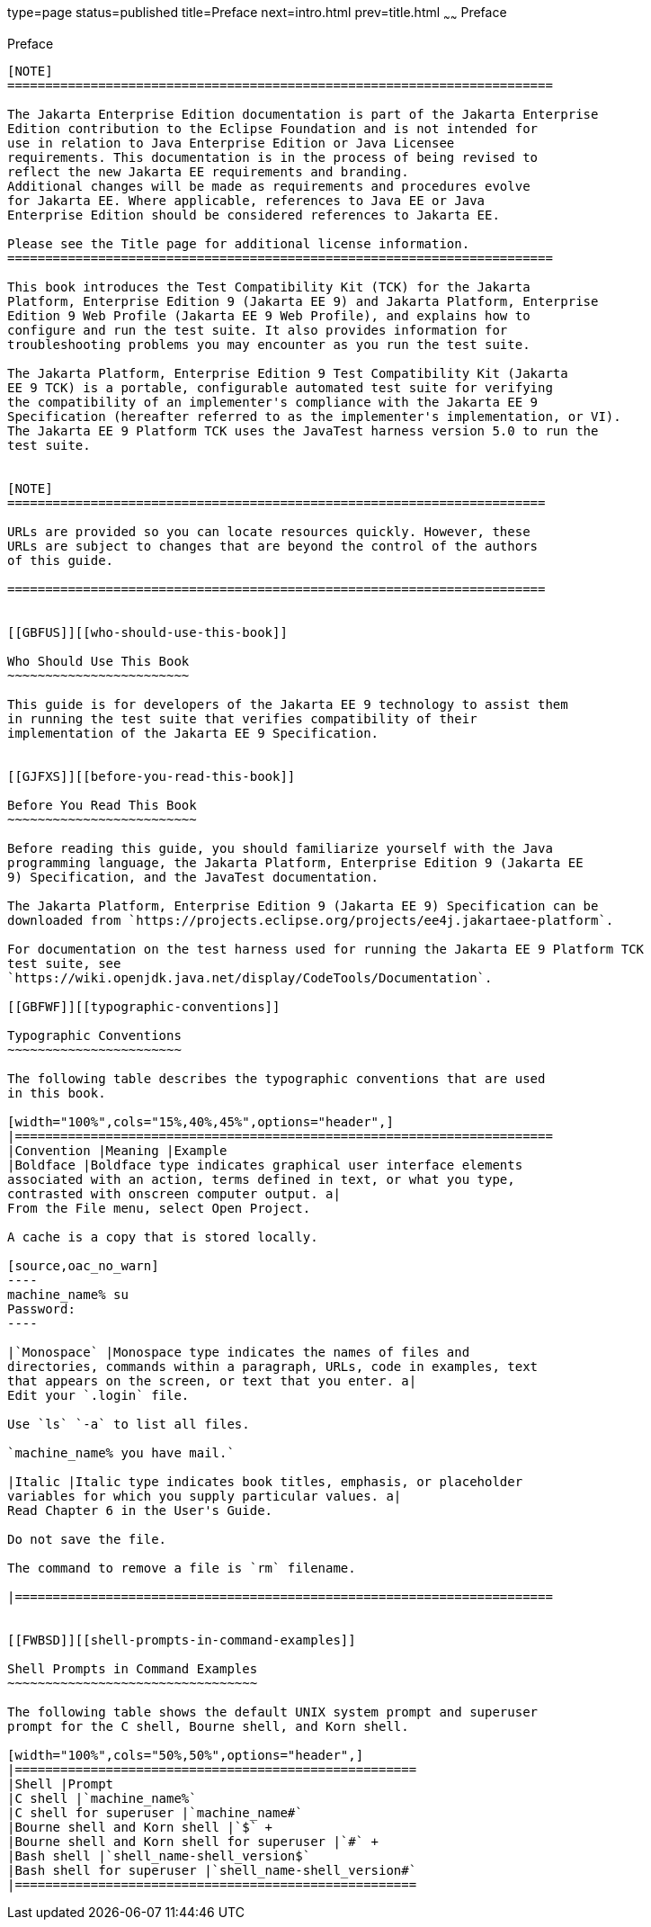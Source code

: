 type=page
status=published
title=Preface
next=intro.html
prev=title.html
~~~~~~
Preface
=======

[[GBFTI]][[preface]]

Preface
-------

[NOTE]
========================================================================

The Jakarta Enterprise Edition documentation is part of the Jakarta Enterprise 
Edition contribution to the Eclipse Foundation and is not intended for 
use in relation to Java Enterprise Edition or Java Licensee 
requirements. This documentation is in the process of being revised to 
reflect the new Jakarta EE requirements and branding. 
Additional changes will be made as requirements and procedures evolve 
for Jakarta EE. Where applicable, references to Java EE or Java 
Enterprise Edition should be considered references to Jakarta EE. 

Please see the Title page for additional license information.
========================================================================

This book introduces the Test Compatibility Kit (TCK) for the Jakarta
Platform, Enterprise Edition 9 (Jakarta EE 9) and Jakarta Platform, Enterprise
Edition 9 Web Profile (Jakarta EE 9 Web Profile), and explains how to
configure and run the test suite. It also provides information for
troubleshooting problems you may encounter as you run the test suite.

The Jakarta Platform, Enterprise Edition 9 Test Compatibility Kit (Jakarta
EE 9 TCK) is a portable, configurable automated test suite for verifying
the compatibility of an implementer's compliance with the Jakarta EE 9
Specification (hereafter referred to as the implementer's implementation, or VI).
The Jakarta EE 9 Platform TCK uses the JavaTest harness version 5.0 to run the
test suite.


[NOTE]
=======================================================================

URLs are provided so you can locate resources quickly. However, these
URLs are subject to changes that are beyond the control of the authors
of this guide.

=======================================================================


[[GBFUS]][[who-should-use-this-book]]

Who Should Use This Book
~~~~~~~~~~~~~~~~~~~~~~~~

This guide is for developers of the Jakarta EE 9 technology to assist them
in running the test suite that verifies compatibility of their
implementation of the Jakarta EE 9 Specification.


[[GJFXS]][[before-you-read-this-book]]

Before You Read This Book
~~~~~~~~~~~~~~~~~~~~~~~~~

Before reading this guide, you should familiarize yourself with the Java
programming language, the Jakarta Platform, Enterprise Edition 9 (Jakarta EE
9) Specification, and the JavaTest documentation.

The Jakarta Platform, Enterprise Edition 9 (Jakarta EE 9) Specification can be
downloaded from `https://projects.eclipse.org/projects/ee4j.jakartaee-platform`.

For documentation on the test harness used for running the Jakarta EE 9 Platform TCK
test suite, see
`https://wiki.openjdk.java.net/display/CodeTools/Documentation`.

[[GBFWF]][[typographic-conventions]]

Typographic Conventions
~~~~~~~~~~~~~~~~~~~~~~~

The following table describes the typographic conventions that are used
in this book.

[width="100%",cols="15%,40%,45%",options="header",]
|=======================================================================
|Convention |Meaning |Example
|Boldface |Boldface type indicates graphical user interface elements
associated with an action, terms defined in text, or what you type,
contrasted with onscreen computer output. a|
From the File menu, select Open Project.

A cache is a copy that is stored locally.

[source,oac_no_warn]
----
machine_name% su
Password:
----

|`Monospace` |Monospace type indicates the names of files and
directories, commands within a paragraph, URLs, code in examples, text
that appears on the screen, or text that you enter. a|
Edit your `.login` file.

Use `ls` `-a` to list all files.

`machine_name% you have mail.`

|Italic |Italic type indicates book titles, emphasis, or placeholder
variables for which you supply particular values. a|
Read Chapter 6 in the User's Guide.

Do not save the file.

The command to remove a file is `rm` filename.

|=======================================================================


[[FWBSD]][[shell-prompts-in-command-examples]]

Shell Prompts in Command Examples
~~~~~~~~~~~~~~~~~~~~~~~~~~~~~~~~~

The following table shows the default UNIX system prompt and superuser
prompt for the C shell, Bourne shell, and Korn shell.

[width="100%",cols="50%,50%",options="header",]
|=====================================================
|Shell |Prompt
|C shell |`machine_name%`
|C shell for superuser |`machine_name#`
|Bourne shell and Korn shell |`$` +
|Bourne shell and Korn shell for superuser |`#` +
|Bash shell |`shell_name-shell_version$`
|Bash shell for superuser |`shell_name-shell_version#`
|=====================================================



